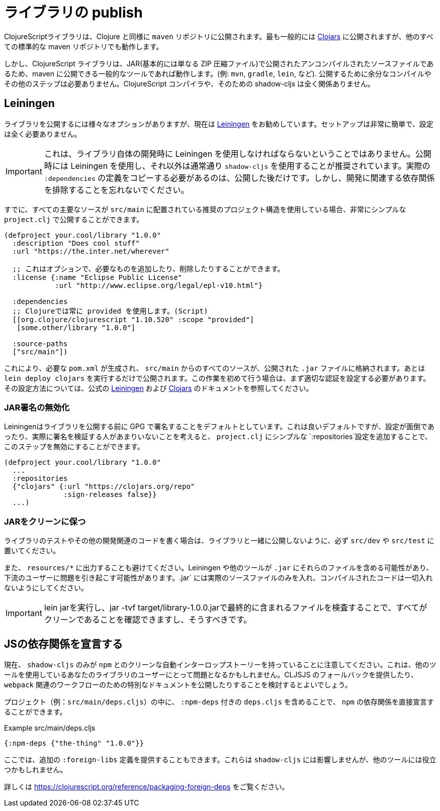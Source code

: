 # ライブラリの publish [[publish]]

//Publishing Libraries [[publish]]

////
ClojureScript libraries are published to `maven` repositories just like Clojure. Most commonly they are published to https://clojars.org/[Clojars] but all other standard maven repositories work too.
////
ClojureScriptライブラリは、Clojure と同様に `maven` リポジトリに公開されます。最も一般的には https://clojars.org/[Clojars] に公開されますが、他のすべての標準的な maven リポジトリでも動作します。

////
`shadow-cljs` itself does not have direct support for publishing but since ClojureScript libraries are just uncompiled source files published in a JAR (basically just a ZIP compressed file) any common tool that is able to publish to maven will work. (eg. `mvn`, `gradle`, `lein`, etc). No extra compilation or other steps are required to publish. The ClojureScript compiler and therefore shadow-cljs is not involved at all.
////
しかし、ClojureScript ライブラリは、JAR(基本的には単なる ZIP 圧縮ファイル)で公開されたアンコンパイルされたソースファイルであるため、maven に公開できる一般的なツールであれば動作します。(例: `mvn`, `gradle`, `lein`, など). 公開するために余分なコンパイルやその他のステップは必要ありません。ClojureScript コンパイラや、そのための shadow-cljs は全く関係ありません。

## Leiningen [[publish-lein]]

////
There are a variety of options to publish libraries and I currently recommend https://leiningen.org/[Leiningen] . The setup is very straightforward and doesn't require much configuration at all.
////
ライブラリを公開するには様々なオプションがありますが、現在は https://leiningen.org/[Leiningen] をお勧めしています。セットアップは非常に簡単で、設定は全く必要ありません。

////
IMPORTANT: This does not mean that you have to use Leiningen during development of the library itself. It is recommended to just use Leiningen for publishing but use `shadow-cljs` normally otherwise. You'll only need to copy the actual `:dependencies` definition once you publish. Remember to keep development related dependencies out though.
////
IMPORTANT: これは、ライブラリ自体の開発時に Leiningen を使用しなければならないということではありません。公開時には Leiningen を使用し、それ以外は通常通り `shadow-cljs` を使用することが推奨されています。実際の `:dependencies` の定義をコピーする必要があるのは、公開した後だけです。しかし、開発に関連する依存関係を排除することを忘れないでください。

////
Assuming you are already using the recommended project structure where all your primary sources are located in `src/main` you can publish with a very simple `project.clj`.
////
すでに、すべての主要なソースが `src/main` に配置されている推奨のプロジェクト構造を使用している場合、非常にシンプルな `project.clj` で公開することができます。

////
```clojure
(defproject your.cool/library "1.0.0"
  :description "Does cool stuff"
  :url "https://the.inter.net/wherever"

  ;; this is optional, add what you want or remove it
  :license {:name "Eclipse Public License"
            :url "http://www.eclipse.org/legal/epl-v10.html"}

  :dependencies
  ;; always use "provided" for Clojure(Script)
  [[org.clojure/clojurescript "1.10.520" :scope "provided"]
   [some.other/library "1.0.0"]

  :source-paths
  ["src/main"])
```
////

```clojure
(defproject your.cool/library "1.0.0"
  :description "Does cool stuff"
  :url "https://the.inter.net/wherever"

  ;; これはオプションで、必要なものを追加したり、削除したりすることができます。
  :license {:name "Eclipse Public License"
            :url "http://www.eclipse.org/legal/epl-v10.html"}

  :dependencies
  ;; Clojureでは常に provided を使用します。(Script)
  [[org.clojure/clojurescript "1.10.520" :scope "provided"]
   [some.other/library "1.0.0"]

  :source-paths
  ["src/main"])
```

////
This will generate the required `pom.xml` and put all sources from `src/main` into the published `.jar` file. All you need to run is `lein deploy clojars` to publish it. When doing this for the first time you'll first need to setup proper authentication. Please refer to the official  https://github.com/technomancy/leiningen/blob/stable/doc/DEPLOY.md[Leiningen] and https://github.com/clojars/clojars-web/wiki/Tutorial[Clojars] documentation on how to set that up.
////
これにより、必要な `pom.xml` が生成され、 `src/main` からのすべてのソースが、公開された `.jar` ファイルに格納されます。あとは `lein deploy clojars` を実行するだけで公開されます。この作業を初めて行う場合は、まず適切な認証を設定する必要があります。その設定方法については、公式の https://github.com/technomancy/leiningen/blob/stable/doc/DEPLOY.md[Leiningen] および https://github.com/clojars/clojars-web/wiki/Tutorial[Clojars] のドキュメントを参照してください。

### JAR署名の無効化
//Disable JAR Signing

////
Leiningen defaults to signing libraries via GPG before publishing which is a good default but given that this can be a hassle to setup and not many people are actually verifying the signatures you can disable that step via adding a simple `:repositories` config to the `project.clj`.
////
Leiningenはライブラリを公開する前に GPG で署名することをデフォルトとしています。これは良いデフォルトですが、設定が面倒であったり、実際に署名を検証する人があまりいないことを考えると、 `project.clj` にシンプルな `:repositories`設定を追加することで、このステップを無効にすることができます。

```clojure
(defproject your.cool/library "1.0.0"
  ...
  :repositories
  {"clojars" {:url "https://clojars.org/repo"
              :sign-releases false}}
  ...)
```

### JARをクリーンに保つ
//Keep your JAR clean

////
If you write tests or user other development related code for your library make sure to keep them in `src/dev` or `src/test` to avoid publishing them together with the library.
////
ライブラリのテストやその他の開発関連のコードを書く場合は、ライブラリと一緒に公開しないように、必ず `src/dev` や `src/test` に置いてください。

////
Also avoid generating output to `resources/*` since Leiningen and other tools may include those files into the `.jar` which may cause problems for downstream users. Your `.jar` should ONLY contains the actual source files, no compiled code at all.
////
また、 `resources/*` に出力することも避けてください。Leiningen や他のツールが `.jar` にそれらのファイルを含める可能性があり、下流のユーザーに問題を引き起こす可能性があります。.jar` には実際のソースファイルのみを入れ、コンパイルされたコードは一切入れないようにしてください。

////
IMPORTANT: You can and should verify that everything is clean by running `lein jar` and inspecting the files that end up in it via `jar -tvf target/library-1.0.0.jar`.
////
IMPORTANT: lein jarを実行し、jar -tvf target/library-1.0.0.jarで最終的に含まれるファイルを検査することで、すべてがクリーンであることを確認できますし、そうすべきです。

## JSの依存関係を宣言する [[publish-deps-cljs]]
// Declaring JS dependencies [[publish-deps-cljs]]

////
Please note that currently only `shadow-cljs` has a clean automatic interop story with `npm`. That may represent a problem for users of your libraries using other tools. You may want to consider providing a CLJSJS fallback and/or publishing extra documentation for `webpack` related workflows.
////
現在、 `shadow-cljs` のみが `npm` とのクリーンな自動インターロップストーリーを持っていることに注意してください。これは、他のツールを使用しているあなたのライブラリのユーザーにとって問題となるかもしれません。CLJSJS のフォールバックを提供したり、 `webpack` 関連のワークフローのための特別なドキュメントを公開したりすることを検討するとよいでしょう。

////
You can declare `npm` dependencies directly by including a `deps.cljs` with `:npm-deps` in your project (eg. `src/main/deps.cljs`).
////
プロジェクト（例：`src/main/deps.cljs`）の中に、 `:npm-deps` 付きの `deps.cljs` を含めることで、 `npm` の依存関係を直接宣言することができます。

////
.Example src/main/deps.cljs
////
.Example src/main/deps.cljs

```clojure
{:npm-deps {"the-thing" "1.0.0"}}
```

////
You can also provide extra `:foreign-libs` definitions here. They won't affect `shadow-cljs` but might help other tools.
////
ここでは、追加の `:foreign-libs` 定義を提供することもできます。これらは `shadow-cljs` には影響しませんが、他のツールには役立つかもしれません。

////
See https://clojurescript.org/reference/packaging-foreign-deps for more info.
////
詳しくは https://clojurescript.org/reference/packaging-foreign-deps をご覧ください。


